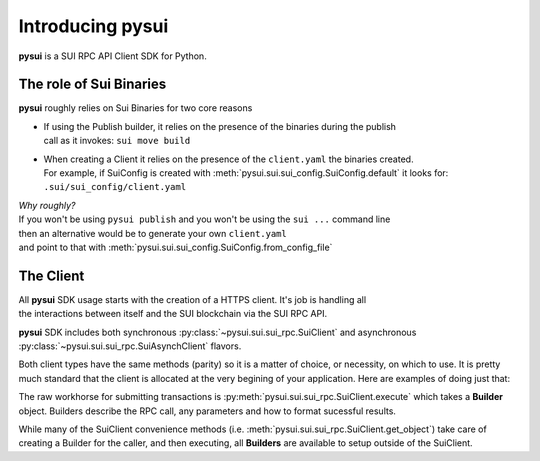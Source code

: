 Introducing pysui
=================

**pysui** is a SUI RPC API Client SDK for Python.

The role of Sui Binaries
------------------------
**pysui** roughly relies on Sui Binaries for two core reasons

-
    | If using the Publish builder, it relies on the presence of the binaries during the publish
    | call as it invokes: ``sui move build``


-
    | When creating a Client it relies on the presence of the ``client.yaml`` the binaries created.
    | For example, if SuiConfig is created with :meth:`pysui.sui.sui_config.SuiConfig.default` it looks for:
    | ``.sui/sui_config/client.yaml``


| *Why roughly?*
| If you won't be using ``pysui publish`` and you won't be using the ``sui ...`` command line
| then an alternative would be to generate your own ``client.yaml``
| and point to that with :meth:`pysui.sui.sui_config.SuiConfig.from_config_file`

The Client
----------
| All **pysui** SDK usage starts with the creation of a HTTPS client. It's job is handling all
| the interactions between itself and the SUI blockchain via the SUI RPC API.

**pysui** SDK includes both synchronous :py:class:`~pysui.sui.sui_rpc.SuiClient` and asynchronous :py:class:`~pysui.sui.sui_rpc.SuiAsynchClient` flavors.

Both client types have the same methods (parity) so it is a matter of choice, or necessity, on which to use. It
is pretty much standard that the client is allocated at the very begining of your application. Here
are examples of doing just that:

.. code-block:: Python
   :linenos:

    # Synchronous client
    client = SuiClient(SuiConfig.default())  # or
    client = SuiClient(SuiConfig.from_config_file(...))

    # Asynchronous client
    client = SuiAsyncClient(SuiConfig.default())  # or
    client = SuiAsyncClient(SuiConfig.from_config_file(...))

The raw workhorse for submitting transactions is :py:meth:`pysui.sui.sui_rpc.SuiClient.execute` which takes a
**Builder** object. Builders describe the RPC call, any parameters and how to format sucessful results.

While many of the SuiClient convenience methods (i.e. :meth:`pysui.sui.sui_rpc.SuiClient.get_object`) take care of
creating a Builder for the caller, and then executing, all **Builders** are available to setup outside of the SuiClient.
